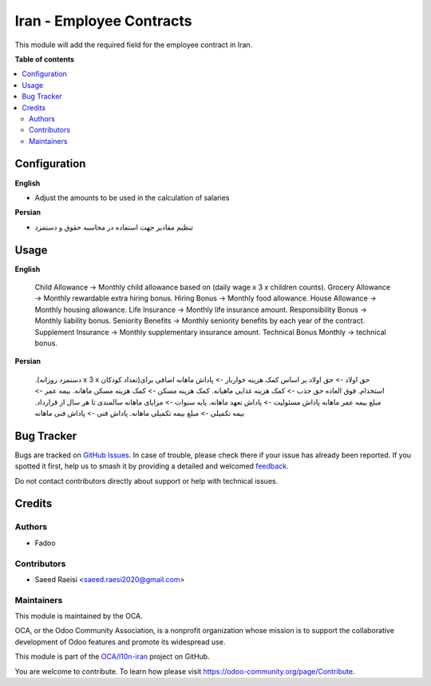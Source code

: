 =========================
Iran - Employee Contracts
=========================

.. 
   !!!!!!!!!!!!!!!!!!!!!!!!!!!!!!!!!!!!!!!!!!!!!!!!!!!!
   !! This file is generated by oca-gen-addon-readme !!
   !! changes will be overwritten.                   !!
   !!!!!!!!!!!!!!!!!!!!!!!!!!!!!!!!!!!!!!!!!!!!!!!!!!!!
   !! source digest: sha256:0ac8e025ae8862f4538e85d0fc442badab6c546c21552d21f8f5b076bb63e18f
   !!!!!!!!!!!!!!!!!!!!!!!!!!!!!!!!!!!!!!!!!!!!!!!!!!!!

.. |badge1| image:: https://img.shields.io/badge/maturity-Beta-yellow.png
    :target: https://odoo-community.org/page/development-status
    :alt: Beta
.. |badge2| image:: https://img.shields.io/badge/licence-AGPL--3-blue.png
    :target: http://www.gnu.org/licenses/agpl-3.0-standalone.html
    :alt: License: AGPL-3
.. |badge3| image:: https://img.shields.io/badge/github-OCA%2Fl10n--iran-lightgray.png?logo=github
    :target: https://github.com/OCA/l10n-iran/tree/14.0/l10n_ir_hr_contract
    :alt: OCA/l10n-iran
.. |badge4| image:: https://img.shields.io/badge/weblate-Translate%20me-F47D42.png
    :target: https://translation.odoo-community.org/projects/l10n-iran-14-0/l10n-iran-14-0-l10n_ir_hr_contract
    :alt: Translate me on Weblate
.. |badge5| image:: https://img.shields.io/badge/runboat-Try%20me-875A7B.png
    :target: https://runboat.odoo-community.org/builds?repo=OCA/l10n-iran&target_branch=14.0
    :alt: Try me on Runboat

|badge1| |badge2| |badge3| |badge4| |badge5|

This module will add the required field for the employee contract in Iran.

**Table of contents**

.. contents::
   :local:

Configuration
=============

**English**

* Adjust the amounts to be used in the calculation of salaries


**Persian**

* تنظیم مقادیر جهت استفاده در محاسبه حقوق و دستمزد

Usage
=====

**English**

    Child Allowance -> Monthly child allowance based on (daily wage x 3 x children counts).
    Grocery Allowance -> Monthly rewardable extra hiring bonus.
    Hiring Bonus -> Monthly food allowance.
    House Allowance -> Monthly housing allowance.
    Life Insurance -> Monthly life insurance amount.
    Responsibility Bonus ->  Monthly liability bonus.
    Seniority Benefits -> Monthly seniority benefits by each year of the contract.
    Supplement Insurance -> Monthly supplementary insurance amount.
    Technical Bonus Monthly -> technical bonus.



**Persian**


    .(دستمزد روزانه x 3 x تعداد کودکان)حق اولاد -> حق اولاد بر اساس
    کمک هزینه خواربار -> پاداش ماهانه اضافی برای استخدام.
    فوق العاده حق جذب -> کمک هزینه غذایی ماهیانه.
    کمک هزینه مسکن -> کمک هزینه مسکن ماهانه.
    بیمه عمر -> مبلغ بیمه عمر ماهانه
    پاداش مسئولیت ->  پاداش تعهد ماهانه.
    پایه سنوات -> مزایای ماهانه سالمندی تا هر سال از قرارداد.
    بیمه تکمیلی -> مبلغ بیمه تکمیلی ماهانه.
    پاداش فنی -> پاداش فنی ماهانه

Bug Tracker
===========

Bugs are tracked on `GitHub Issues <https://github.com/OCA/l10n-iran/issues>`_.
In case of trouble, please check there if your issue has already been reported.
If you spotted it first, help us to smash it by providing a detailed and welcomed
`feedback <https://github.com/OCA/l10n-iran/issues/new?body=module:%20l10n_ir_hr_contract%0Aversion:%2014.0%0A%0A**Steps%20to%20reproduce**%0A-%20...%0A%0A**Current%20behavior**%0A%0A**Expected%20behavior**>`_.

Do not contact contributors directly about support or help with technical issues.

Credits
=======

Authors
~~~~~~~

* Fadoo

Contributors
~~~~~~~~~~~~

* Saeed Raeisi <saeed.raesi2020@gmail.com>

Maintainers
~~~~~~~~~~~

This module is maintained by the OCA.

.. image:: https://odoo-community.org/logo.png
   :alt: Odoo Community Association
   :target: https://odoo-community.org

OCA, or the Odoo Community Association, is a nonprofit organization whose
mission is to support the collaborative development of Odoo features and
promote its widespread use.

This module is part of the `OCA/l10n-iran <https://github.com/OCA/l10n-iran/tree/14.0/l10n_ir_hr_contract>`_ project on GitHub.

You are welcome to contribute. To learn how please visit https://odoo-community.org/page/Contribute.
